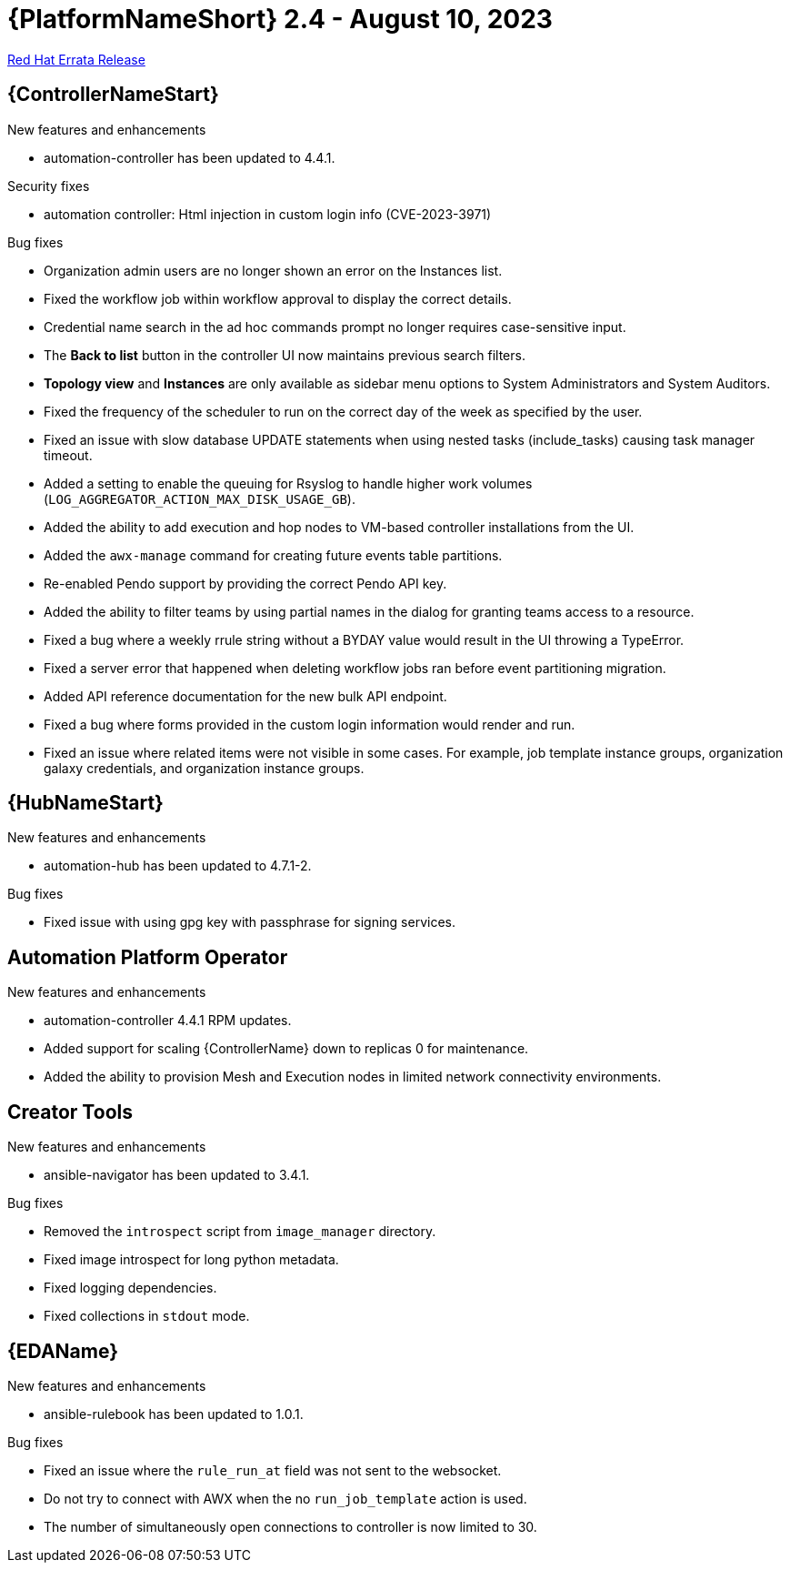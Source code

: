 // This is the release notes file for AAP 2.4 errata bundle dated August 10 2023.

= {PlatformNameShort} 2.4 - August 10, 2023

link:https://access.redhat.com/errata/RHBA-2023:4621[Red Hat Errata Release]

//Automation controller
== {ControllerNameStart}

.New features and enhancements

* automation-controller has been updated to 4.4.1.

.Security fixes

* automation controller: Html injection in custom login info (CVE-2023-3971)

.Bug fixes

* Organization admin users are no longer shown an error on the Instances list.

* Fixed the workflow job within workflow approval to display the correct details.

* Credential name search in the ad hoc commands prompt no longer requires case-sensitive input.

* The *Back to list* button in the controller UI now maintains previous search filters.

* *Topology view* and *Instances* are only available as sidebar menu options to System Administrators and System Auditors.

* Fixed the frequency of the scheduler to run on the correct day of the week as specified by the user.

* Fixed an issue with slow database UPDATE statements when using nested tasks (include_tasks) causing task manager timeout.

* Added a setting to enable the queuing for Rsyslog to handle higher work volumes (`LOG_AGGREGATOR_ACTION_MAX_DISK_USAGE_GB`).

* Added the ability to add execution and hop nodes to VM-based controller installations from the UI.

* Added the `awx-manage` command for creating future events table partitions.

* Re-enabled Pendo support by providing the correct Pendo API key.

* Added the ability to filter teams by using partial names in the dialog for granting teams access to a resource.

* Fixed a bug where a weekly rrule string without a BYDAY value would result in the UI throwing a TypeError.

* Fixed a server error that happened when deleting workflow jobs ran before event partitioning migration.

* Added API reference documentation for the new bulk API endpoint.

* Fixed a bug where forms provided in the custom login information would render and run.

* Fixed an issue where related items were not visible in some cases. For example, job template instance groups, organization galaxy credentials, and organization instance groups.

//Automation hub
== {HubNameStart}

.New features and enhancements

* automation-hub has been updated to 4.7.1-2.

.Bug fixes

* Fixed issue with using gpg key with passphrase for signing services.

== Automation Platform Operator

.New features and enhancements

* automation-controller 4.4.1 RPM updates.

* Added support for scaling {ControllerName} down to replicas 0 for maintenance.

* Added the ability to provision Mesh and Execution nodes in limited network connectivity environments.

== Creator Tools

.New features and enhancements

* ansible-navigator has been updated to 3.4.1.

.Bug fixes

* Removed the `introspect` script from `image_manager` directory.

* Fixed image introspect for long python metadata.

* Fixed logging dependencies.

* Fixed collections in `stdout` mode.

//Event-Driven Ansible
== {EDAName}

.New features and enhancements

* ansible-rulebook has been updated to 1.0.1.

.Bug fixes

* Fixed an issue where the `rule_run_at` field was not sent to the websocket.

* Do not try to connect with AWX when the no `run_job_template` action is used.

* The number of simultaneously open connections to controller is now limited to 30.
